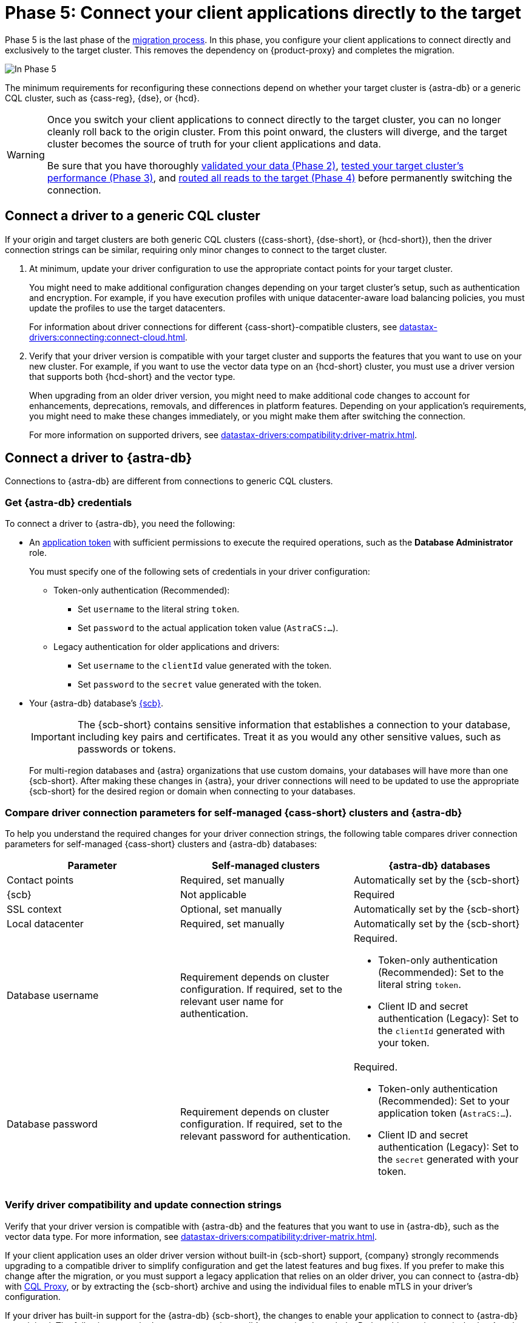 = Phase 5: Connect your client applications directly to the target
:navtitle: Phase 5: Connect client applications directly to the target
:page-tag: migration,zdm,zero-downtime,zdm-proxy,connect-apps,target

Phase 5 is the last phase of the xref:ROOT:introduction.adoc[migration process].
In this phase, you configure your client applications to connect directly and exclusively to the target cluster.
This removes the dependency on {product-proxy} and completes the migration.

image::migration-phase5ra.png[In Phase 5, your applications no longer using the proxy and, instead, connect directly to the target.]

The minimum requirements for reconfiguring these connections depend on whether your target cluster is {astra-db} or a generic CQL cluster, such as {cass-reg}, {dse}, or {hcd}.

[WARNING]
====
Once you switch your client applications to connect directly to the target cluster, you can no longer cleanly roll back to the origin cluster.
From this point onward, the clusters will diverge, and the target cluster becomes the source of truth for your client applications and data.

Be sure that you have thoroughly xref:ROOT:migrate-and-validate-data.adoc[validated your data (Phase 2)], xref:ROOT:enable-async-dual-reads.adoc[tested your target cluster's performance (Phase 3)], and xref:ROOT:change-read-routing.adoc[routed all reads to the target (Phase 4)] before permanently switching the connection.
====

== Connect a driver to a generic CQL cluster

If your origin and target clusters are both generic CQL clusters ({cass-short}, {dse-short}, or {hcd-short}), then the driver connection strings can be similar, requiring only minor changes to connect to the target cluster.

. At minimum, update your driver configuration to use the appropriate contact points for your target cluster.
+
You might need to make additional configuration changes depending on your target cluster's setup, such as authentication and encryption.
For example, if you have execution profiles with unique datacenter-aware load balancing policies, you must update the profiles to use the target datacenters.
+
For information about driver connections for different {cass-short}-compatible clusters, see xref:datastax-drivers:connecting:connect-cloud.adoc[].

. Verify that your driver version is compatible with your target cluster and supports the features that you want to use on your new cluster.
For example, if you want to use the vector data type on an {hcd-short} cluster, you must use a driver version that supports both {hcd-short} and the vector type.
+
When upgrading from an older driver version, you might need to make additional code changes to account for enhancements, deprecations, removals, and differences in platform features.
Depending on your application's requirements, you might need to make these changes immediately, or you might make them after switching the connection.
+
For more information on supported drivers, see xref:datastax-drivers:compatibility:driver-matrix.adoc[].

== Connect a driver to {astra-db}

Connections to {astra-db} are different from connections to generic CQL clusters.

=== Get {astra-db} credentials

To connect a driver to {astra-db}, you need the following:

* An xref:astra-db-serverless:administration:manage-application-tokens.adoc[application token] with sufficient permissions to execute the required operations, such as the **Database Administrator** role.
+
You must specify one of the following sets of credentials in your driver configuration:
+
** Token-only authentication (Recommended):
+
*** Set `username` to the literal string `token`.
*** Set `password` to the actual application token value (`AstraCS:...`).
+
** Legacy authentication for older applications and drivers:
+
*** Set `username` to the `clientId` value generated with the token.
*** Set `password` to the `secret` value generated with the token.

* Your {astra-db} database's xref:astra-db-serverless:databases:secure-connect-bundle.adoc[{scb}].
+
[IMPORTANT]
====
The {scb-short} contains sensitive information that establishes a connection to your database, including key pairs and certificates.
Treat it as you would any other sensitive values, such as passwords or tokens.
====
+
For multi-region databases and {astra} organizations that use custom domains, your databases will have more than one {scb-short}.
After making these changes in {astra}, your driver connections will need to be updated to use the appropriate {scb-short} for the desired region or domain when connecting to your databases.

[#compare-connection-parameters]
=== Compare driver connection parameters for self-managed {cass-short} clusters and {astra-db}

To help you understand the required changes for your driver connection strings, the following table compares driver connection parameters for self-managed {cass-short} clusters and {astra-db} databases:

[cols=3]
|===
| Parameter | Self-managed clusters | {astra-db} databases

| Contact points
| Required, set manually
| Automatically set by the {scb-short}

| {scb}
| Not applicable
| Required

| SSL context
| Optional, set manually
| Automatically set by the {scb-short}

| Local datacenter
| Required, set manually
| Automatically set by the {scb-short}

| Database username
| Requirement depends on cluster configuration.
If required, set to the relevant user name for authentication.
a| Required.

* Token-only authentication (Recommended): Set to the literal string `token`.
* Client ID and secret authentication (Legacy): Set to the `clientId` generated with your token.

| Database password
| Requirement depends on cluster configuration.
If required, set to the relevant password for authentication.
a| Required.

* Token-only authentication (Recommended): Set to your application token (`AstraCS:...`).
* Client ID and secret authentication (Legacy): Set to the `secret` generated with your token.
|===

=== Verify driver compatibility and update connection strings

Verify that your driver version is compatible with {astra-db} and the features that you want to use in {astra-db}, such as the vector data type.
For more information, see xref:datastax-drivers:compatibility:driver-matrix.adoc[].

If your client application uses an older driver version without built-in {scb-short} support, {company} strongly recommends upgrading to a compatible driver to simplify configuration and get the latest features and bug fixes.
If you prefer to make this change after the migration, or you must support a legacy application that relies on an older driver, you can connect to {astra-db} with https://github.com/datastax/cql-proxy[CQL Proxy], or by extracting the {scb-short} archive and using the individual files to enable mTLS in your driver's configuration.

If your driver has built-in support for the {astra-db} {scb-short}, the changes to enable your application to connect to {astra-db} are minimal.
The following example demonstrates an {astra-db} connection through the Python driver using an {scb-short} and application token.
For more information and examples, see <<compare-connection-parameters>> and xref:datastax-drivers:connecting:connect-cloud.adoc[].

[source,python]
----
import os
from cassandra.cluster import Cluster
from cassandra.auth import PlainTextAuthProvider
import json

cloud_config= {
        'secure_connect_bundle': '/path/to/scb.zip'
        }
auth_provider = PlainTextAuthProvider("token", os.environ["APPLICATION_TOKEN"])
cluster = Cluster(cloud=cloud_config, auth_provider=auth_provider)
session = cluster.connect()
----

.Driver pseudocode to connect to {astra-db}
[%collapsible]
====
//Recalling the xref:connect-clients-to-proxy.adoc#_connecting_company_drivers_to_cassandra[pseudocode to enable your client application to connect to the proxy], here it is how your code needs to change to connect directly to {astra-db}:

The following pseudocode provides guidance on how you might change your driver's code to connect directly to {astra-db}.
This is for illustration purposes only; the exact syntax depends on your driver and programming language.

[source,text]
----
// Create an object to represent a Cassandra cluster
// Note: there is no need to specify contact points when connecting to Astra DB.
// All connection information is implicitly passed in the SCB
Cluster my_cluster = Cluster.build_new_cluster(username="my_AstraDB_client_ID", password="my_AstraDB_client_secret", secure_connect_bundle="/path/to/scb.zip")

// Connect our Cluster object to our Cassandra cluster, returning a Session
Session my_session = my_cluster.connect()

// Execute a query, returning a ResultSet
ResultSet my_result_set = my_session.execute("select release_version from system.local")

// Retrieve the "release_version" column from the first row of our result set
String release_version = my_result_set.first_row().get_column("release_version")

// Close our Session and Cluster
my_session.close()
my_cluster.close()

// Display the release version to the user
print(release_version)
----
====

=== Other code changes for {astra-db}

In addition to updating connection strings, you might also need to make the following code changes:

* Feature compatibility between your old and new database platform.
+
For example, after migrating to {astra-db}, your drivers cannot create keyspaces because xref:astra-db-serverless:cql:develop-with-cql.adoc[CQL for {astra-db}] doesn't support `CREATE KEYSPACE`.
+
Similarly, {astra-db} doesn't support {dse-short}-specific features like {dse-short} Insights Monitoring.

* Enhancements, deprecations, and removals when upgrading from an older driver version.

Depending on your application's requirements, you might need to make these changes immediately, or you might make them after switching the connection.

== Switch to the Data API

If you migrated to {astra-db} or {hcd-short}, and you have the option of using the Data API instead of, or in addition to, a {cass-short} driver.

Although the Data API can read and write to CQL tables, it is significantly different from driver code.
To use the Data API, you must rewrite your application code or create a new application.

For more information, see the following:

* xref:astra-db-serverless:api-reference:dataapiclient.adoc[Get started with the Data API in {astra-db}]
* xref:astra-db-serverless:api-reference:compare-dataapi-to-cql.adoc[Migrate to the Data API from CQL in {astra-db}]
* xref:hyper-converged-database:api-reference:dataapiclient.adoc[Get started with the Data API in {hcd-short}]
* xref:hyper-converged-database:api-reference:compare-dataapi-to-cql.adoc[Migrate to the Data API from CQL in {hcd-short}]

== Migration complete

Your migration is now complete, and your target cluster is the source of truth for your client applications and data.

When you are ready, you can decommission your origin cluster and {product-proxy}, as these are no longer needed and clean xref:ROOT:rollback.adoc[rollback] is no longer possible.

If you need to revert to the origin cluster after this point, you must perform a full migration with your old origin cluster as the target to ensure that all data is rewritten and synchronized back to the origin.

== See also

* https://www.datastax.com/events/migrating-your-legacy-cassandra-app-to-astra-db[Migrating your legacy {cass-reg} app to {astra-db}]